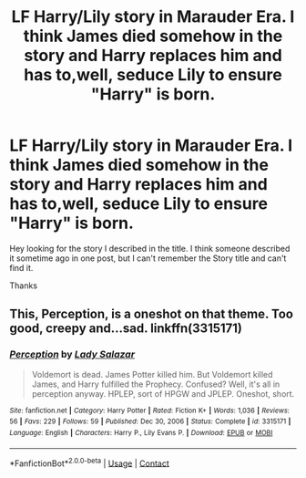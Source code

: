 #+TITLE: LF Harry/Lily story in Marauder Era. I think James died somehow in the story and Harry replaces him and has to,well, seduce Lily to ensure "Harry" is born.

* LF Harry/Lily story in Marauder Era. I think James died somehow in the story and Harry replaces him and has to,well, seduce Lily to ensure "Harry" is born.
:PROPERTIES:
:Author: Tronic42
:Score: 5
:DateUnix: 1615635600.0
:DateShort: 2021-Mar-13
:FlairText: What's That Fic?
:END:
Hey looking for the story I described in the title. I think someone described it sometime ago in one post, but I can't remember the Story title and can't find it.

Thanks


** This, Perception, is a oneshot on that theme. Too good, creepy and...sad. linkffn(3315171)
:PROPERTIES:
:Author: Thor496
:Score: 5
:DateUnix: 1615651422.0
:DateShort: 2021-Mar-13
:END:

*** [[https://www.fanfiction.net/s/3315171/1/][*/Perception/*]] by [[https://www.fanfiction.net/u/706153/Lady-Salazar][/Lady Salazar/]]

#+begin_quote
  Voldemort is dead. James Potter killed him. But Voldemort killed James, and Harry fulfilled the Prophecy. Confused? Well, it's all in perception anyway. HPLEP, sort of HPGW and JPLEP. Oneshot, short.
#+end_quote

^{/Site/:} ^{fanfiction.net} ^{*|*} ^{/Category/:} ^{Harry} ^{Potter} ^{*|*} ^{/Rated/:} ^{Fiction} ^{K+} ^{*|*} ^{/Words/:} ^{1,036} ^{*|*} ^{/Reviews/:} ^{56} ^{*|*} ^{/Favs/:} ^{229} ^{*|*} ^{/Follows/:} ^{59} ^{*|*} ^{/Published/:} ^{Dec} ^{30,} ^{2006} ^{*|*} ^{/Status/:} ^{Complete} ^{*|*} ^{/id/:} ^{3315171} ^{*|*} ^{/Language/:} ^{English} ^{*|*} ^{/Characters/:} ^{Harry} ^{P.,} ^{Lily} ^{Evans} ^{P.} ^{*|*} ^{/Download/:} ^{[[http://www.ff2ebook.com/old/ffn-bot/index.php?id=3315171&source=ff&filetype=epub][EPUB]]} ^{or} ^{[[http://www.ff2ebook.com/old/ffn-bot/index.php?id=3315171&source=ff&filetype=mobi][MOBI]]}

--------------

*FanfictionBot*^{2.0.0-beta} | [[https://github.com/FanfictionBot/reddit-ffn-bot/wiki/Usage][Usage]] | [[https://www.reddit.com/message/compose?to=tusing][Contact]]
:PROPERTIES:
:Author: FanfictionBot
:Score: 1
:DateUnix: 1615651443.0
:DateShort: 2021-Mar-13
:END:
